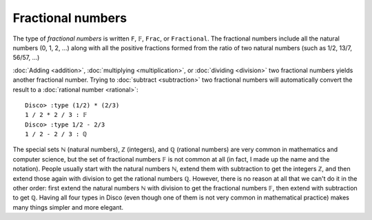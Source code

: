 Fractional numbers
==================

The type of *fractional numbers* is written ``F``, ``𝔽``, ``Frac``, or
``Fractional``.  The fractional numbers include all the natural
numbers (0, 1, 2, ...) along with all the positive fractions formed
from the ratio of two natural numbers (such as 1/2, 13/7, 56/57, ...)

:doc:`Adding <addition>`, :doc:`multiplying <multiplication>`, or
:doc:`dividing <division>` two fractional numbers yields another
fractional number. Trying to :doc:`subtract <subtraction>` two
fractional numbers will automatically convert the result to a
:doc:`rational number <rational>`:

::

   Disco> :type (1/2) * (2/3)
   1 / 2 * 2 / 3 : 𝔽
   Disco> :type 1/2 - 2/3
   1 / 2 - 2 / 3 : ℚ

The special sets ℕ (natural numbers), ℤ (integers), and ℚ (rational
numbers) are very common in mathematics and computer science, but the
set of fractional numbers 𝔽 is not common at all (in fact, I made up
the name and the notation).  People usually start with the natural
numbers ℕ, extend them with subtraction to get the integers ℤ, and
then extend those again with division to get the rational numbers ℚ.
However, there is no reason at all that we can't do it in the other
order: first extend the natural numbers ℕ with division to get the
fractional numbers 𝔽, then extend with subtraction to get ℚ.  Having
all four types in Disco (even though one of them is not very common in
mathematical practice) makes many things simpler and more elegant.

